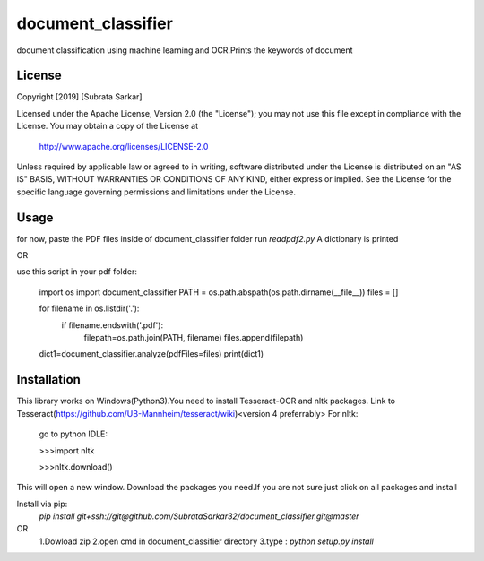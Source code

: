 ==============
document_classifier
==============
document classification using machine learning and OCR.Prints the keywords of document

License
=======

Copyright [2019] [Subrata Sarkar]

Licensed under the Apache License, Version 2.0 (the "License");
you may not use this file except in compliance with the License.
You may obtain a copy of the License at

    http://www.apache.org/licenses/LICENSE-2.0

Unless required by applicable law or agreed to in writing, software
distributed under the License is distributed on an "AS IS" BASIS,
WITHOUT WARRANTIES OR CONDITIONS OF ANY KIND, either express or implied.
See the License for the specific language governing permissions and
limitations under the License.

Usage
=====
for now,
paste the PDF files inside of document_classifier folder
run `readpdf2.py`
A dictionary is printed

OR

use this script in your pdf folder:

    import os
    import document_classifier
    PATH = os.path.abspath(os.path.dirname(__file__))
    files = []

    for filename in os.listdir('.'):
        if filename.endswith('.pdf'):
            filepath=os.path.join(PATH, filename)
            files.append(filepath)

    dict1=document_classifier.analyze(pdfFiles=files)
    print(dict1)

Installation
=====
This library works on Windows(Python3).You need to install Tesseract-OCR and nltk packages.
Link to Tesseract(https://github.com/UB-Mannheim/tesseract/wiki)<version 4 preferrably>
For nltk:
    go to python IDLE:
    
    >>>import nltk

    >>>nltk.download()
    
This will open a new window.
Download the packages you need.If you are not sure just click on all packages and install


Install via pip:
    `pip install git+ssh://git@github.com/SubrataSarkar32/document_classifier.git@master`
OR
    1.Dowload zip
    2.open cmd in document_classifier directory
    3.type : `python setup.py install` 
